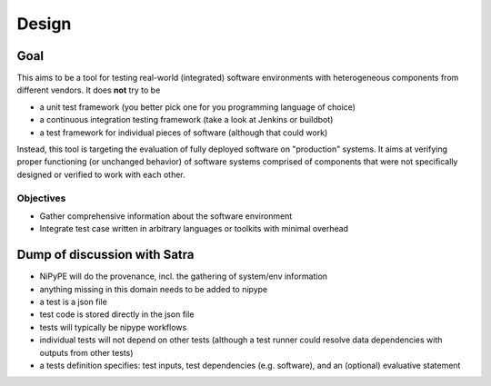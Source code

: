 Design
======

Goal
----

This aims to be a tool for testing real-world (integrated) software
environments with heterogeneous components from different vendors. It does
**not** try to be

- a unit test framework (you better pick one for you programming language of
  choice)
- a continuous integration testing framework (take a look at Jenkins or
  buildbot)
- a test framework for individual pieces of software (although that could work)

Instead, this tool is targeting the evaluation of fully deployed software on
"production" systems.  It aims at verifying proper functioning (or unchanged
behavior) of software systems comprised of components that were not
specifically designed or verified to work with each other.


Objectives
^^^^^^^^^^

- Gather comprehensive information about the software environment
- Integrate test case written in arbitrary languages or toolkits with minimal
  overhead

Dump of discussion with Satra
-----------------------------

- NiPyPE will do the provenance, incl. the gathering of system/env information
- anything missing in this domain needs to be added to nipype
- a test is a json file
- test code is stored directly in the json file
- tests will typically be nipype workflows
- individual tests will not depend on other tests (although a test runner could
  resolve data dependencies with outputs from other tests)
- a tests definition specifies: test inputs, test dependencies (e.g. software),
  and an (optional) evaluative statement
